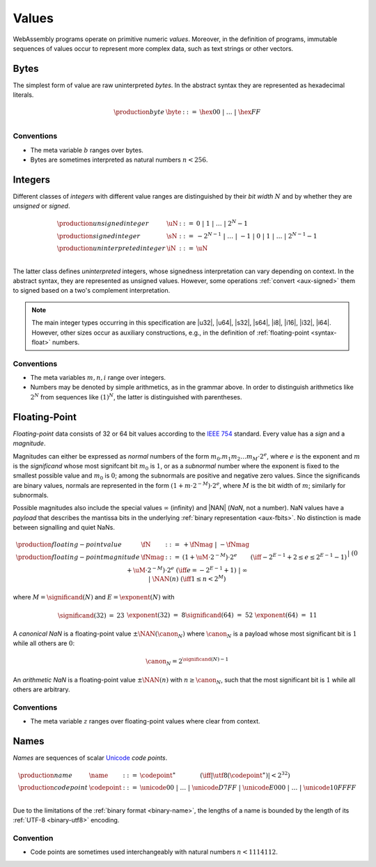 .. index:: ! value
   pair: abstract syntax; value
.. _syntax-value:

Values
------

WebAssembly programs operate on primitive numeric *values*.
Moreover, in the definition of programs, immutable sequences of values occur to represent more complex data, such as text strings or other vectors.


.. index:: ! byte
   pair: abstract syntax; byte
.. _syntax-byte:

Bytes
~~~~~

The simplest form of value are raw uninterpreted *bytes*.
In the abstract syntax they are represented as hexadecimal literals.

.. math::
   \begin{array}{llll}
   \production{byte} & \byte &::=&
     \hex{00} ~|~ \dots ~|~ \hex{FF} \\
   \end{array}


Conventions
...........

* The meta variable :math:`b` ranges over bytes.

* Bytes are sometimes interpreted as natural numbers :math:`n < 256`.


.. index:: ! integer, ! unsigned integer, ! signed integer, ! uninterpreted integer, bit width, two's complement
   pair: abstract syntax; integer
   pair: abstract syntax; unsigned integer
   pair: abstract syntax; signed integer
   pair: abstract syntax; uninterpreted integer
   single: integer; unsigned
   single: integer; signed
   single: integer; uninterpreted
.. _syntax-sint:
.. _syntax-uint:
.. _syntax-int:

Integers
~~~~~~~~

Different classes of *integers* with different value ranges are distinguished by their *bit width* :math:`N` and by whether they are *unsigned* or *signed*.

.. math::
   \begin{array}{llll}
   \production{unsigned integer} & \uN &::=&
     0 ~|~ 1 ~|~ \dots ~|~ 2^N{-}1 \\
   \production{signed integer} & \sN &::=&
     -2^{N-1} ~|~ \dots ~|~ {-}1 ~|~ 0 ~|~ 1 ~|~ \dots ~|~ 2^{N-1}{-}1 \\
   \production{uninterpreted integer} & \iN &::=&
     \uN \\
   \end{array}

The latter class defines *uninterpreted* integers, whose signedness interpretation can vary depending on context.
In the abstract syntax, they are represented as unsigned values.
However, some operations :ref:`convert <aux-signed>` them to signed based on a two's complement interpretation.

.. note::
   The main integer types occurring in this specification are |u32|, |u64|, |s32|, |s64|, |i8|, |i16|, |i32|, |i64|.
   However, other sizes occur as auxiliary constructions, e.g., in the definition of :ref:`floating-point <syntax-float>` numbers.


Conventions
...........

* The meta variables :math:`m, n, i` range over integers.

* Numbers may be denoted by simple arithmetics, as in the grammar above.
  In order to distinguish arithmetics like :math:`2^N` from sequences like :math:`(1)^N`, the latter is distinguished with parentheses.


.. index:: ! floating-point, ! NaN, payload, significand, exponent, magnitude, canonical NaN, arithmetic NaN, bit width, IEEE 754
   pair: abstract syntax; floating-point number
   single: NaN; payload
   single: NaN; canonical
   single: NaN; arithmetic
.. _syntax-nan:
.. _syntax-payload:
.. _syntax-float:

Floating-Point
~~~~~~~~~~~~~~

*Floating-point* data consists of 32 or 64 bit values according to the `IEEE 754 <http://ieeexplore.ieee.org/document/4610935/>`_ standard.
Every value has a *sign* and a *magnitude*.

Magnitudes can either be expressed as *normal* numbers of the form :math:`m_0.m_1m_2\dots m_M \cdot2^e`, where :math:`e` is the exponent and :math:`m` is the *significand* whose most signifcant bit :math:`m_0` is :math:`1`,
or as a *subnormal* number where the exponent is fixed to the smallest possible value and :math:`m_0` is :math:`0`; among the subnormals are positive and negative zero values.
Since the significands are binary values, normals are represented in the form :math:`(1 + m\cdot 2^{-M}) \cdot 2^e`, where :math:`M` is the bit width of :math:`m`; similarly for subnormals.

Possible magnitudes also include the special values :math:`\infty` (infinity) and |NAN| (*NaN*, not a number).
NaN values have a *payload* that describes the mantissa bits in the underlying :ref:`binary representation <aux-fbits>`.
No distinction is made between signalling and quiet NaNs.

.. math::
   \begin{array}{llcll}
   \production{floating-point value} & \fN &::=&
     {+} \fNmag ~|~ {-} \fNmag \\
   \production{floating-point magnitude} & \fNmag &::=&
     (1 + \uM\cdot 2^{-M}) \cdot 2^e & (\iff -2^{E-1}+2 \leq e \leq 2^{E-1}-1) \\ &&|&
     (0 + \uM\cdot 2^{-M}) \cdot 2^e & (\iff e = -2^{E-1}+1) \\ &&|&
     \infty \\ &&|&
     \NAN(n) & (\iff 1 \leq n < 2^M) \\
   \end{array}

where :math:`M = \significand(N)` and :math:`E = \exponent(N)` with

.. _aux-significand:
.. _aux-exponent:

.. math::
   \begin{array}{lclllllcl}
   \significand(32) &=& 23 &&&&
   \exponent(32) &=& 8 \\
   \significand(64) &=& 52 &&&&
   \exponent(64) &=& 11 \\
   \end{array}

.. _canonical-nan:
.. _arithmetic-nan:
.. _aux-canon:

A *canonical NaN* is a floating-point value :math:`\pm\NAN(\canon_N)` where :math:`\canon_N` is a payload whose most significant bit is :math:`1` while all others are :math:`0`:

.. math::
   \canon_N = 2^{\significand(N)-1}

An *arithmetic NaN*  is a floating-point value :math:`\pm\NAN(n)` with :math:`n \geq \canon_N`, such that the most significant bit is :math:`1` while all others are arbitrary.


Conventions
...........

* The meta variable :math:`z` ranges over floating-point values where clear from context.


.. index:: ! name, byte, Unicode, UTF-8, code point, binary format
   pair: abstract syntax; name
.. _syntax-codepoint:
.. _syntax-name:

Names
~~~~~

*Names* are sequences of scalar `Unicode <http://www.unicode.org/versions/latest/>`_ *code points*.

.. math::
   \begin{array}{llclll}
   \production{name} & \name &::=&
     \codepoint^\ast \qquad\qquad (\iff |\utf8(\codepoint^\ast)| < 2^{32}) \\
   \production{code point} & \codepoint &::=&
     \unicode{00} ~|~ \dots ~|~ \unicode{D7FF} ~|~
     \unicode{E000} ~|~ \dots ~|~ \unicode{10FFFF} \\
   \end{array}

Due to the limitations of the :ref:`binary format <binary-name>`,
the lengths of a name is bounded by the length of its :ref:`UTF-8 <binary-utf8>` encoding.


Convention
..........

* Code points are sometimes used interchangeably with natural numbers :math:`n < 1114112`.
